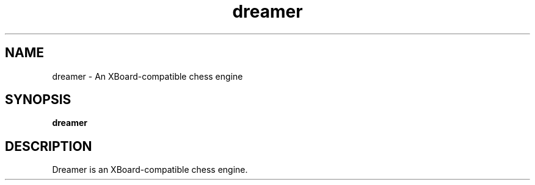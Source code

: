 .TH dreamer 6 2014-10 "Dreamer 0.2.1"
.SH NAME
dreamer \- An XBoard-compatible chess engine

.SH SYNOPSIS
.B "dreamer"

.SH DESCRIPTION
Dreamer is an XBoard-compatible chess engine.
